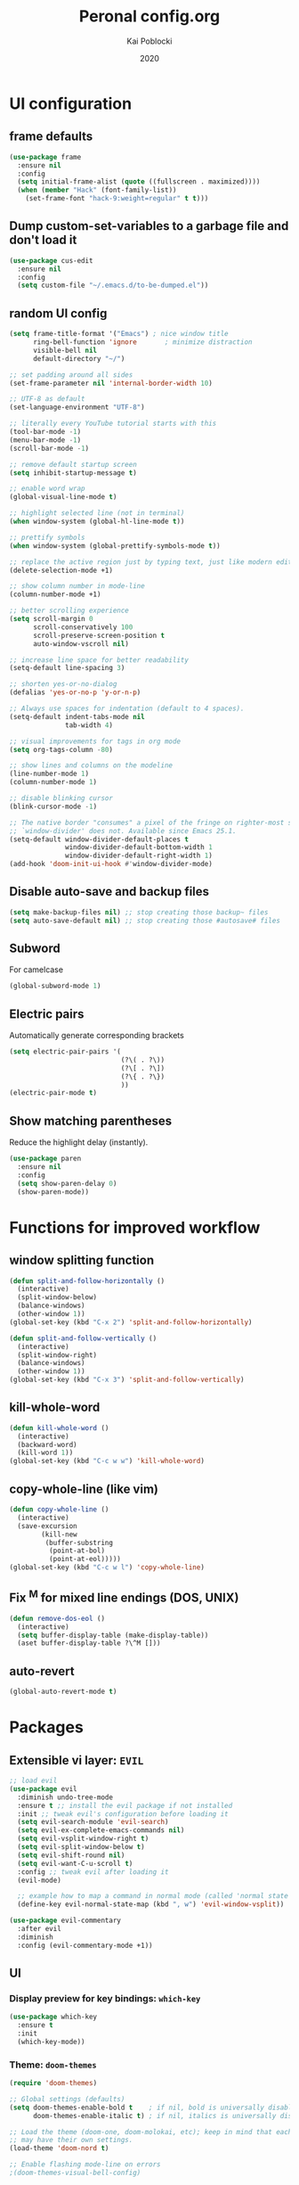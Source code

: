 #+TITLE: Peronal config.org
#+AUTHOR: Kai Poblocki
#+DATE: 2020

* UI configuration
** frame defaults
#+BEGIN_SRC emacs-lisp
(use-package frame
  :ensure nil
  :config
  (setq initial-frame-alist (quote ((fullscreen . maximized))))
  (when (member "Hack" (font-family-list))
    (set-frame-font "hack-9:weight=regular" t t)))
#+END_SRC
** Dump custom-set-variables to a garbage file and don't load it
#+BEGIN_SRC emacs-lisp
(use-package cus-edit
  :ensure nil
  :config
  (setq custom-file "~/.emacs.d/to-be-dumped.el"))
#+END_SRC
** random UI config
#+BEGIN_SRC emacs-lisp
(setq frame-title-format '("Emacs") ; nice window title
      ring-bell-function 'ignore       ; minimize distraction
      visible-bell nil
      default-directory "~/")

;; set padding around all sides
(set-frame-parameter nil 'internal-border-width 10)

;; UTF-8 as default
(set-language-environment "UTF-8")

;; literally every YouTube tutorial starts with this
(tool-bar-mode -1)
(menu-bar-mode -1)
(scroll-bar-mode -1)

;; remove default startup screen
(setq inhibit-startup-message t)

;; enable word wrap
(global-visual-line-mode t)

;; highlight selected line (not in terminal)
(when window-system (global-hl-line-mode t))

;; prettify symbols
(when window-system (global-prettify-symbols-mode t))

;; replace the active region just by typing text, just like modern editors
(delete-selection-mode +1)

;; show column number in mode-line
(column-number-mode +1)

;; better scrolling experience
(setq scroll-margin 0
      scroll-conservatively 100
      scroll-preserve-screen-position t
      auto-window-vscroll nil)

;; increase line space for better readability
(setq-default line-spacing 3)

;; shorten yes-or-no-dialog
(defalias 'yes-or-no-p 'y-or-n-p)

;; Always use spaces for indentation (default to 4 spaces).
(setq-default indent-tabs-mode nil
              tab-width 4)

;; visual improvements for tags in org mode
(setq org-tags-column -80)

;; show lines and columns on the modeline
(line-number-mode 1)
(column-number-mode 1)

;; disable blinking cursor
(blink-cursor-mode -1)

;; The native border "consumes" a pixel of the fringe on righter-most splits,
;; `window-divider' does not. Available since Emacs 25.1.
(setq-default window-divider-default-places t
              window-divider-default-bottom-width 1
              window-divider-default-right-width 1)
(add-hook 'doom-init-ui-hook #'window-divider-mode)
#+END_SRC
** Disable auto-save and backup files
#+BEGIN_SRC emacs-lisp
(setq make-backup-files nil) ;; stop creating those backup~ files
(setq auto-save-default nil) ;; stop creating those #autosave# files
#+END_SRC
** Subword
For camelcase
#+BEGIN_SRC emacs-lisp
(global-subword-mode 1)
#+END_SRC
** Electric pairs
Automatically generate corresponding brackets
#+BEGIN_SRC emacs-lisp
(setq electric-pair-pairs '(
                            (?\( . ?\))
                            (?\[ . ?\])
                            (?\{ . ?\})
                            ))
(electric-pair-mode t)
#+END_SRC
** Show matching parentheses
Reduce the highlight delay (instantly).
#+BEGIN_SRC emacs-lisp
(use-package paren
  :ensure nil
  :config
  (setq show-paren-delay 0)
  (show-paren-mode))
#+END_SRC
* Functions for improved workflow
** window splitting function
#+BEGIN_SRC emacs-lisp
(defun split-and-follow-horizontally ()
  (interactive)
  (split-window-below)
  (balance-windows)
  (other-window 1))
(global-set-key (kbd "C-x 2") 'split-and-follow-horizontally)

(defun split-and-follow-vertically ()
  (interactive)
  (split-window-right)
  (balance-windows)
  (other-window 1))
(global-set-key (kbd "C-x 3") 'split-and-follow-vertically)
#+END_SRC
** kill-whole-word
#+BEGIN_SRC emacs-lisp
(defun kill-whole-word ()
  (interactive)
  (backward-word)
  (kill-word 1))
(global-set-key (kbd "C-c w w") 'kill-whole-word)
#+END_SRC
** copy-whole-line (like vim)
#+BEGIN_SRC emacs-lisp
(defun copy-whole-line ()
  (interactive)
  (save-excursion
        (kill-new
         (buffer-substring
          (point-at-bol)
          (point-at-eol)))))
(global-set-key (kbd "C-c w l") 'copy-whole-line)
#+END_SRC
** Fix ^M for mixed line endings (DOS, UNIX)
#+BEGIN_SRC emacs-lisp
(defun remove-dos-eol ()
  (interactive)
  (setq buffer-display-table (make-display-table))
  (aset buffer-display-table ?\^M []))
#+END_SRC
** auto-revert
#+BEGIN_SRC emacs-lisp
(global-auto-revert-mode t)
#+END_SRC
* Packages
** Extensible vi layer: =EVIL=
#+BEGIN_SRC emacs-lisp
;; load evil
(use-package evil
  :diminish undo-tree-mode
  :ensure t ;; install the evil package if not installed
  :init ;; tweak evil's configuration before loading it
  (setq evil-search-module 'evil-search)
  (setq evil-ex-complete-emacs-commands nil)
  (setq evil-vsplit-window-right t)
  (setq evil-split-window-below t)
  (setq evil-shift-round nil)
  (setq evil-want-C-u-scroll t)
  :config ;; tweak evil after loading it
  (evil-mode)

  ;; example how to map a command in normal mode (called 'normal state' in evil)
  (define-key evil-normal-state-map (kbd ", w") 'evil-window-vsplit))

(use-package evil-commentary
  :after evil
  :diminish
  :config (evil-commentary-mode +1))
#+END_SRC
** UI
*** Display preview for key bindings: =which-key=
#+BEGIN_SRC emacs-lisp
(use-package which-key
  :ensure t
  :init
  (which-key-mode))
#+END_SRC
*** Theme: =doom-themes=
#+BEGIN_SRC emacs-lisp
(require 'doom-themes)

;; Global settings (defaults)
(setq doom-themes-enable-bold t    ; if nil, bold is universally disabled
      doom-themes-enable-italic t) ; if nil, italics is universally disabled

;; Load the theme (doom-one, doom-molokai, etc); keep in mind that each theme
;; may have their own settings.
(load-theme 'doom-nord t)

;; Enable flashing mode-line on errors
;(doom-themes-visual-bell-config)

;; Enable custom neotree theme (all-the-icons must be installed!)
;(doom-themes-neotree-config)
;; or for treemacs users
;(doom-themes-treemacs-config)

;; Corrects (and improves) org-mode's native fontification.
(doom-themes-org-config)
#+END_SRC
*** Modeline: =doom-modeline=
#+BEGIN_SRC emacs-lisp
(use-package doom-modeline
  :ensure t
  :defer 0.1
  :config (doom-modeline-mode))

(use-package fancy-battery
  :ensure t
  :after doom-modeline
  :hook (after-init . fancy-battery-mode))

(use-package solaire-mode
  :ensure t
  :custom (solaire-mode-remap-fringe t)
  :config
  (solaire-mode-swap-bg)
  (solaire-global-mode +1))
#+END_SRC
*** Autocompletion for commands: =smex=
#+BEGIN_SRC emacs-lisp
(use-package smex
  :ensure t
  :init (smex-initialize)
  :bind
  ("M-x" . smex))
#+END_SRC
*** Icons: =all-the-icons=
#+BEGIN_SRC emacs-lisp
(use-package all-the-icons
  :ensure t)
#+END_SRC
*** Dashboard: =dashboard=
#+BEGIN_SRC emacs-lisp
(use-package dashboard
  :ensure t
  :config
  (dashboard-setup-startup-hook)
  (setq dashboard-items '((recents . 10)))
  (setq dashboard-banner-logo-title "Moin.")
  ;; Set the banner
  (setq dashboard-startup-banner 'logo))
#+END_SRC
*** Emojis: =emojify=
#+BEGIN_SRC emacs-lisp
(use-package emojify
  :ensure t
  :config
  (add-hook 'after-init-hook 'global-emojify-mode))
#+END_SRC
** Navigation
*** Jumping to text (char-based): =avy=
#+BEGIN_SRC emacs-lisp
(use-package avy
  :ensure t
  :bind
  ("M-s" . avy-goto-char))
#+END_SRC
*** Mouse wheel configuration: =mwheel=
By default, the scrolling is way too fast to be precise and helpful, let's tune it down a little bit.
#+BEGIN_SRC emacs-lisp
(use-package mwheel
  :ensure nil
  :config
  (setq mouse-wheel-scroll-amount '(3 ((shift) . 3))
        mouse-wheel-progressive-speed nil))
#+END_SRC
*** Switch windows efficiently: =switch-window=
#+BEGIN_SRC emacs-lisp
(use-package switch-window
  :ensure t
  :config
  (setq switch-window-input-style 'minibuffer)
  (setq switch-window-increase 4)
  (setq switch-window-threshold 2)
  (setq switch-window-shortcut-style 'qwerty)
  (setq switch-window-qwerty-shortcuts
        '("a" "s" "d" "f" "h" "j" "k" "l"))
  :bind
  ([remap other-window] . switch-window))
#+END_SRC
*** Program launcher: =dmenu=
#+BEGIN_SRC emacs-lisp
(use-package dmenu
  :ensure t
  :bind
  ("s-SPC" . dmenu))
#+END_SRC
*** Multiple cursors: =multiple-cursors=
#+BEGIN_SRC emacs-lisp
(use-package multiple-cursors
  :ensure t
  :config

  ;; active region that spans multiple lines, add a cursor to each line
  (global-set-key (kbd "C-S-c C-S-c") 'mc/edit-lines)

  ;; add multiple cursors not based on keywords
  (global-set-key (kbd "C->") 'mc/mark-next-like-this)
  (global-set-key (kbd "C-<") 'mc/mark-previous-like-this)
  (global-set-key (kbd "C-c C-<") 'mc/mark-all-like-this))
#+END_SRC
** Buffers
*** Selecting buffers/files: =ido-vertical-mode=
Selecting buffers/files with great efficiency. In my opinion, Ido is enough to replace =Ivy= and =Helm=. We install ido-vertical to get a better view of the available options (use C-n, C-p or arrow keys to navigate). Flex matching is a nice touch and we are lucky to have flx-ido for that purpose.
#+BEGIN_SRC emacs-lisp
(use-package ido-vertical-mode
  :ensure t
  :hook ((after-init . ido-mode)
         (after-init . ido-vertical-mode))
  :config
  (setq ido-everywhere t
        ido-enable-flex-matching t
        ido-vertical-define-keys 'C-n-C-p-up-and-down))

(use-package flx-ido :config (flx-ido-mode)
  :ensure t)
#+END_SRC
*** Editing as super user (GNU/Linux): =sudo-edit=
    Edit file as root (Linux specific)
#+BEGIN_SRC emacs-lisp
(use-package sudo-edit
  :ensure t
  :bind ("s-e" . sudo-edit))
#+END_SRC
*** Searching files: =deft=
#+BEGIN_SRC emacs-lisp
(use-package deft
  :ensure t
  :config
  (setq deft-extensions '("txt" "tex" "org"))
  (setq deft-directory "~/Nextcloud/org")
  (setq deft-recursive t)
  (global-set-key [f8] 'deft))
#+END_SRC
*** Clean up whitespace: =whitespace=
#+BEGIN_SRC emacs-lisp
(use-package whitespace
  :ensure nil
  :config
  (add-hook 'before-save-hook 'whitespace-cleanup))
#+END_SRC
** Major modes
*** Python: =Elpy=
#+BEGIN_SRC emacs-lisp
(use-package elpy
  :ensure t
  :init
  (elpy-enable)
  :config
  (setq python-shell-interpreter "ipython"
        python-shell-interpreter-args "--pylab=osx --pdb --nosep --classic"
        python-shell-prompt-regexp ">>> "
        python-shell-prompt-output-regexp ""
        python-shell-completion-setup-code "from IPython.core.completerlib import module_completion"
        python-shell-completion-module-string-code "';'.join(module_completion('''%s'''))\n"
        python-shell-completion-string-code "';'.join(get_ipython().Completer.all_completions('''%s'''))\n"))
#+END_SRC
*** Markdown: =markdown-mode=
#+BEGIN_SRC emacs-lisp
(use-package markdown-mode
  :ensure t
  :commands (markdown-mode gfm-mode)
  :mode (("README\\.md\\'" . gfm-mode)
         ("\\.md\\'" . markdown-mode)
         ("\\.markdown\\'" . markdown-mode))
  :init (setq markdown-command "multimarkdown"))
#+END_SRC
*** Latex: =AUCTeX=
#+BEGIN_SRC emacs-lisp
(use-package auctex
  :defer t
  :ensure t
  :config

  ;; enable reftex for citations
  (add-hook 'LaTeX-mode-hook 'turn-on-reftex)   ; with AUCTeX LaTeX mode
  (setq reftex-plug-into-auctex t)

  ;; Default RefTeX bibliography
  (setq reftex-default-bibliography '("~/Nextcloud/Universität/Masterarbeit/latex/thesis_1/MA.bib"))

  ;; Smart Quotes being not so smart
  (setq TeX-close-quote "}"
        TeX-open-quote "\\enquote{"))

(use-package auctex-latexmk
  :defer t
  :ensure t
  :config
  (auctex-latexmk-setup))
#+END_SRC
*** JSON-Mode: =json-mode=
#+BEGIN_SRC emacs-lisp
(use-package json-mode
  :defer t
  :ensure t)
#+END_SRC
** Minor modes
*** Distraction-free writing mode 2: =olivetti=
#+BEGIN_SRC emacs-lisp
(use-package olivetti
  :defer t
  :ensure t
  :config
  (setq olivetti-set-width 100)
  (eval-after-load "olivetti"
    '(progn (define-key olivetti-mode-map (kbd "C-c [") nil)
            (define-key olivetti-mode-map (kbd "C-c ]") nil))))
#+End_SRC
*** Browse bibliographical references: =biblio=
#+BEGIN_SRC emacs-lisp
(use-package biblio
  :defer t
  :ensure t)
#+END_SRC
** Emails: =mu4e=
#+BEGIN_SRC emacs-lisp
(use-package org-mime
  :defer t
  :ensure t)

(add-to-list 'load-path "/usr/local/share/emacs/site-lisp/mu4e/")
(require 'mu4e)

; get mail
(setq mu4e-get-mail-command "mbsync -c ~/.emacs.d/mu4e/.mbsyncrc -a"
  ;; using the default mu4e-shr2text
  ;; mu4e-html2text-command "w3m -T text/html"
  mu4e-view-prefer-html t
  mu4e-update-interval 180
  mu4e-headers-auto-update t
  mu4e-compose-signature-auto-include nil
  mu4e-compose-format-flowed t)

;; to view selected message in the browser, no signin, just html mail
(add-to-list 'mu4e-view-actions
  '("ViewInBrowser" . mu4e-action-view-in-browser) t)

;; enable inline images
(setq mu4e-view-show-images t)
;; use imagemagick, if available
(when (fboundp 'imagemagick-register-types)
  (imagemagick-register-types))

;; every new email composition gets its own frame!
(setq mu4e-compose-in-new-frame t)

;; don't save message to Sent Messages, IMAP takes care of this
(setq mu4e-sent-messages-behavior 'delete)

(add-hook 'mu4e-view-mode-hook #'visual-line-mode)

;; <tab> to navigate to links, <RET> to open them in browser
(add-hook 'mu4e-view-mode-hook
  (lambda()
;; try to emulate some of the eww key-bindings
(local-set-key (kbd "<RET>") 'mu4e~view-browse-url-from-binding)
(local-set-key (kbd "<tab>") 'shr-next-link)
(local-set-key (kbd "<backtab>") 'shr-previous-link)))

;; from https://www.reddit.com/r/emacs/comments/bfsck6/mu4e_for_dummies/elgoumx
(add-hook 'mu4e-headers-mode-hook
      (defun my/mu4e-change-headers ()
    (interactive)
    (setq mu4e-headers-fields
          `((:human-date . 25) ;; alternatively, use :date
        (:flags . 6)
        (:from . 22)
        (:thread-subject . ,(- (window-body-width) 70)) ;; alternatively, use :subject
        (:size . 7)))))

;; if you use date instead of human-date in the above, use this setting
;; give me ISO(ish) format date-time stamps in the header list
;(setq mu4e-headers-date-format "%Y-%m-%d %H:%M")

;; spell check
(add-hook 'mu4e-compose-mode-hook
    (defun my-do-compose-stuff ()
       "My settings for message composition."
       (visual-line-mode)
       (org-mu4e-compose-org-mode)
           (use-hard-newlines -1)
       (flyspell-mode)))

(require 'smtpmail)

;;rename files when moving
;;NEEDED FOR MBSYNC
(setq mu4e-change-filenames-when-moving t)

;;set up queue for offline email
;;use mu mkdir ~/Maildir/acc/queue to set up first
(setq smtpmail-queue-mail nil)  ;; start in normal mode

;;from the info manual
(setq mu4e-attachment-dir  "~/Downloads")

(setq message-kill-buffer-on-exit t)
(setq mu4e-compose-dont-reply-to-self t)

(require 'org-mu4e)

;; convert org mode to HTML automatically
(setq org-mu4e-convert-to-html t)

;;from vxlabs config
;; show full addresses in view message (instead of just names)
;; toggle per name with M-RET
(setq mu4e-view-show-addresses 't)

;; don't ask when quitting
(setq mu4e-confirm-quit nil)

;; mu4e-context
(setq mu4e-context-policy 'pick-first)
(setq mu4e-compose-context-policy 'always-ask)
(setq mu4e-contexts
  (list
   (make-mu4e-context
    :name "gmail" ;;for poblocki.kai-gmail
    :enter-func (lambda () (mu4e-message "Entering context work"))
    :leave-func (lambda () (mu4e-message "Leaving context work"))
    :match-func (lambda (msg)
          (when msg
        (mu4e-message-contact-field-matches
         msg '(:from :to :cc :bcc) "poblocki.kai@gmail.com")))
    :vars '((user-mail-address . "poblocki.kai@gmail.com")
        (user-full-name . "Kai Poblocki")
        (mu4e-sent-folder . "/poblocki.kai-gmail/[poblocki.kai].Gesendet")
        (mu4e-drafts-folder . "/poblocki.kai-gmail/[poblocki.kai].drafts")
        (mu4e-trash-folder . "/poblocki.kai-gmail/[poblocki.kai].Papierkorb")
        (mu4e-compose-signature . (concat "Formal Signature\n" "Emacs 25, org-mode 9, mu4e 1.0\n"))
        (mu4e-compose-format-flowed . t)
        (smtpmail-queue-dir . "~/Maildir/poblocki.kai-gmail/queue/cur")
        (message-send-mail-function . smtpmail-send-it)
        (smtpmail-smtp-user . "poblocki.kai")
        (smtpmail-starttls-credentials . (("smtp.gmail.com" 587 nil nil)))
        (smtpmail-auth-credentials . (expand-file-name "~/.authinfo.gpg"))
        (smtpmail-default-smtp-server . "smtp.gmail.com")
        (smtpmail-smtp-server . "smtp.gmail.com")
        (smtpmail-smtp-service . 587)
        (smtpmail-debug-info . t)
        (smtpmail-debug-verbose . t)
                    ))
   (make-mu4e-context
    :name "posteo" ;;for poblocki-posteo
    :enter-func (lambda () (mu4e-message "Entering context work"))
    :leave-func (lambda () (mu4e-message "Leaving context work"))
    :match-func (lambda (msg)
          (when msg
        (mu4e-message-contact-field-matches
         msg '(:from :to :cc :bcc) "poblocki@posteo.de")))
    :vars '((user-mail-address . "poblocki@posteo.de")
        (user-full-name . "Kai Poblocki")
        (mu4e-sent-folder . "/poblocki-posteo/[poblocki].Sent")
        (mu4e-drafts-folder . "/poblocki-posteo/[poblocki].Drafts")
        (mu4e-trash-folder . "/poblocki-posteo/[poblocki].Trash")
        (mu4e-compose-signature . (concat "Formal Signature\n" "Emacs 25, org-mode 9, mu4e 1.0\n"))
        (mu4e-compose-format-flowed . t)
        (smtpmail-queue-dir . "~/Maildir/poblocki-posteo/queue/cur")
        (message-send-mail-function . smtpmail-send-it)
        (smtpmail-smtp-user . "poblocki@posteo.de")
        (smtpmail-starttls-credentials . (("posteo.de" 587 nil nil)))
        (smtpmail-auth-credentials . (expand-file-name "~/.authinfo.gpg"))
        (smtpmail-default-smtp-server . "posteo.de")
        (smtpmail-smtp-server . "posteo.de")
        (smtpmail-smtp-service . 587)
        (smtpmail-debug-info . t)
        (smtpmail-debug-verbose . t)
        ))))
#+END_SRC
* Org mode config
** UI
*** org-bullets
#+BEGIN_SRC emacs-lisp
(use-package org-bullets
  :ensure t
  :config
  (add-hook 'org-mode-hook (lambda () (org-bullets-mode))))
#+END_SRC
*** Resize images
#+BEGIN_SRC emacs-lisp
(setq org-image-actual-width nil)
#+END_SRC
** Encrypting text of an entry
#+BEGIN_SRC emacs-lisp
(require 'org-crypt)
(org-crypt-use-before-save-magic)
(setq org-tags-exclude-from-inheritance (quote ("crypt")))
;; GPG key to use for encryption
;; Either the Key ID or set to nil to use symmetric encryption.
(setq org-crypt-key nil)
#+END_SRC
** org-journal
#+BEGIN_SRC emacs-lisp
(use-package org-journal
  :ensure t
  :defer t
  :custom
  (org-journal-file-type 'yearly)
  (org-journal-dir "~/Nextcloud/org/journal/")
  (org-journal-date-format "%A, %d %B %Y"))
#+END_SRC
** snippets code insertion
shortcuts for code blocks in org mode
#+BEGIN_SRC emacs-lisp
(setq org-src-window-setup 'current-window)
(add-to-list 'org-structure-template-alist
             '("el" "#+BEGIN_SRC emacs-lisp\n?\n#+END_SRC"))
(add-to-list 'org-structure-template-alist
             '("py" "#+BEGIN_SRC python :results output\n?\n#+END_SRC"))
(setq org-confirm-babel-evaluate nil)
#+END_SRC
** Workflow config for project management
https://www.suenkler.info/docs/emacs-orgmode/
https://www.suenkler.info/notes/emacs-config/
*** Basic setup for agenda-files
#+BEGIN_SRC emacs-lisp
(setq org-agenda-files (quote
   ("~/Nextcloud/org/tasks.org"
    "~/Nextcloud/org/notes/")))
#+END_SRC
*** org-download
Drag and drop images to Emacs org-mode
#+BEGIN_SRC emacs-lisp
(use-package org-download
  :ensure t)
#+END_SRC
*** Workflow states
#+BEGIN_SRC emacs-lisp
;; "!" = timestamp
;; "@" = note
(setq org-todo-keywords
 '((sequence "TODO(t)" "IN-PROG(s!)" "WAITING(w@/!)" "APPT(a)" "PROJ(p)" "NOTIZ(n)" "BESPROCHEN(b)"
             "DELEGATED(g@/!)" "|" "DONE(d!)" "ZKTO(z)" "CANCELED(c@)")))

;; Fast TODO Selection
(setq org-use-fast-todo-selection t)
#+END_SRC
*** Logging
Automatically add timestamp for completing tasks
#+BEGIN_SRC emacs-lisp
(setq org-log-done 'time)

;; use seperate drawer
(setq org-log-into-drawer t)
#+END_SRC
*** Capture
#+BEGIN_SRC emacs-lisp
(setq org-capture-templates
      '(("t" "Aufgabe in tasks.org" entry (file+headline "~/Nextcloud/org/tasks.org" "Inbox")
         "* TODO %?")
        ("w" "Waiting For Reply (Mail)" entry (file+headline "~/Nextcloud/org/tasks.org" "Inbox")
         "* WAITING Antwort auf %a")
        ("m" "Aufgabe aus Mail" entry (file+headline "~/Nextcloud/org/tasks.org" "Inbox")
         "* TODO %? , Link: %a")
        ("z" "Zeiteintrag in tasks.org" entry (file+headline "~/Nextcloud/org/tasks.org" "Inbox")
         "* ZKTO %? \n  %i" :clock-in t :clock-resume t)
        ("c" "Contacts" entry (file "~/Nextcloud/org/contacts.org")
         "* %(org-contacts-template-name) \n :PROPERTIES: %(org-contacts-template-email) \n :BIRTHDAY: \n :END:")
        ("j" "Journal" entry (file+datetree "~/Nextcloud/org/journal.org")
         "* %?\nEntered on %U\n  %i")
        ("p" "password" entry (file "~/Nextcloud/org/passwords.gpg")
         "* %^{Title}\n  %^{PASSWORD}p %^{USERNAME}p")
        ("b" "Bookmark" entry (file+headline "~/Nextcloud/org/notes/bookmarks.org" "Bookmarks")
       "* %?\n:PROPERTIES:\n:CREATED: %U\n:NOTES:%^{Notes}\n:END:\n\n" :empty-lines 1)))
#+END_SRC
*** keybindings
#+BEGIN_SRC emacs-lisp
;; Tasks-Datei auf C-c g
(global-set-key (kbd "C-c g") '(lambda ()
                           (interactive)
                           (find-file "~/Nextcloud/org/tasks.org")))

(global-set-key (kbd "C-c b") '(lambda ()
                           (interactive)
                           (find-file "~/Nextcloud/org/notes/bookmarks.org")))

;; Agenda
(global-set-key (kbd "C-c a") 'org-agenda)

;; Org Capture
(define-key global-map (kbd "C-c c") 'org-capture)
#+END_SRC
** Indentation and syntax for code blocks in org-mode
#+BEGIN_SRC emacs-lisp
;; hide empty lines in collapsed tree
(setq org-cycle-separator-lines 0)

;; autoindent org files
(setq org-startup-indented t)

;; pretty latex symbols in org mode
(setq org-pretty-entities t)

;; optimizing settings
(setq org-src-fontify-natively t
      org-src-window-setup 'current-window
      org-src-strip-leading-and-trailing-blank-lines t
      org-src-preserve-indentation nil       org-edit-src-content-indentation 0
      org-src-tab-acts-natively t)
#+END_SRC
* Keybindings
** keybinds for common files
#+BEGIN_SRC emacs-lisp
;; config.org
(defun config-open ()
  (interactive)
  (find-file "~/.emacs.d/config.org"))
(global-set-key (kbd "C-c e") 'config-open)

;; qnotes.org
(defun qnotes-open ()
  (interactive)
  (find-file "~/Nextcloud/org/qnotes.org"))
(global-set-key (kbd "C-c q") 'qnotes-open)
#+END_SRC
** reload config.org
#+BEGIN_SRC emacs-lisp
(defun config-reload ()
  (interactive)
  (org-babel-load-file (expand-file-name "~/.emacs.d/config.org")))
(global-set-key (kbd "C-c r") 'config-reload)
#+END_SRC
* Buffer configuration
** kill correct buffer without confirmation
#+BEGIN_SRC emacs-lisp
(defun kill-curr-buffer ()
  (interactive)
  (kill-buffer (current-buffer)))
(global-set-key (kbd "C-x k") 'kill-curr-buffer)
#+END_SRC
** switch buffer
#+BEGIN_SRC emacs-lisp
(global-set-key (kbd "C-x C-b") 'ido-switch-buffer)
#+END_SRC
** enable ibuffer
#+BEGIN_SRC emacs-lisp
(global-set-key (kbd "C-x b") 'ibuffer)
#+END_SRC
** export mode for ibuffer
#+BEGIN_SRC emacs-lisp
(setq ibuffer-expert t)
#+END_SRC
* Terminal: use bash for ansi-term
#+BEGIN_SRC emacs-lisp
(defvar my-term-shell "/bin/bash")
(defadvice ansi-term (before force-bash)
  (interactive (list my-term-shell)))
(ad-activate 'ansi-term)
(global-set-key (kbd "<s-return>") 'ansi-term)
#+END_SRC
* Fix ^M
#+BEGIN_SRC emacs-lisp
(defun remove-dos-eol ()
  "Do not show ^M in files containing mixed UNIX and DOS line endings."
  (interactive)
  (setq buffer-display-table (make-display-table))
  (aset buffer-display-table ?\^M []))
#+END_SRC
